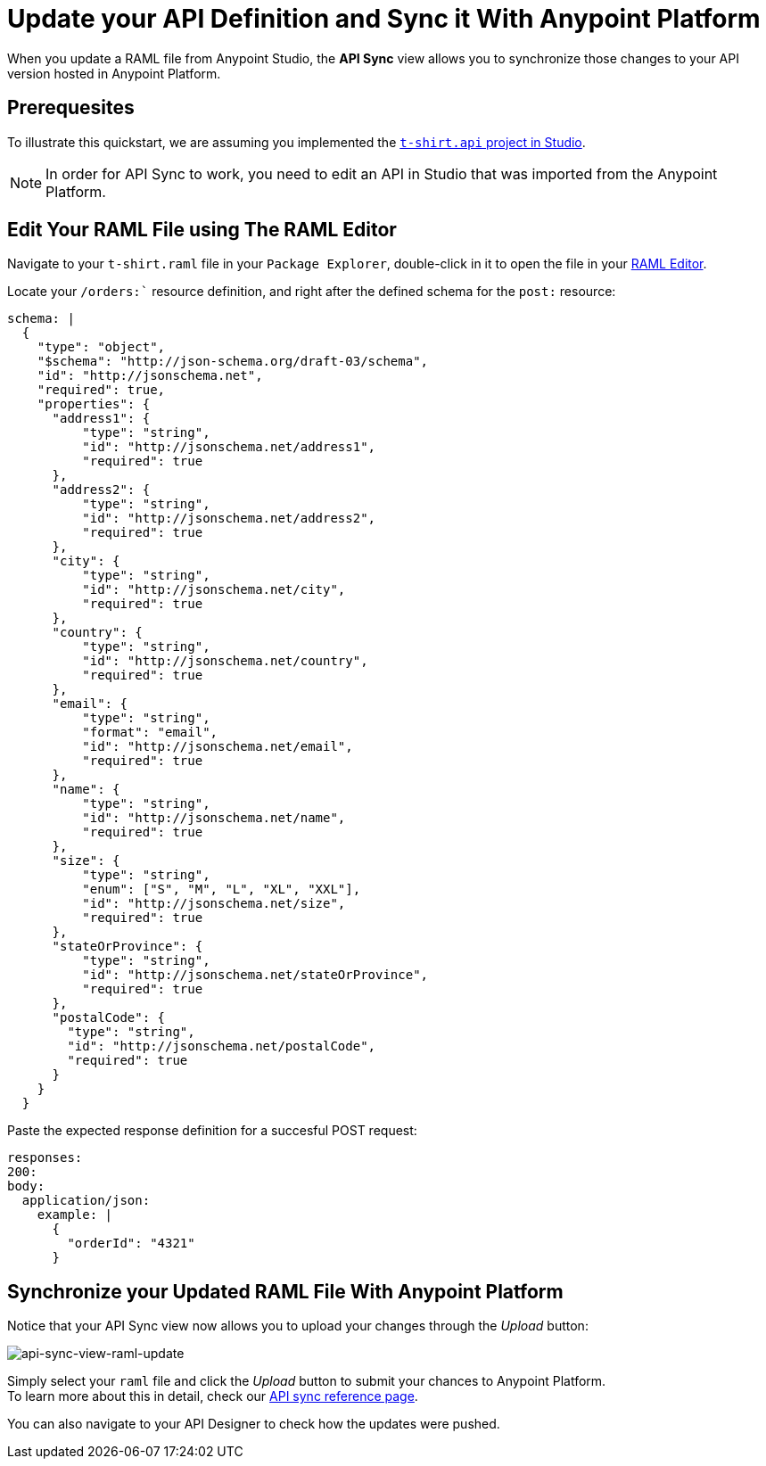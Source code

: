 = Update your API Definition and Sync it With Anypoint Platform

When you update a RAML file from Anypoint Studio, the *API Sync* view allows you to synchronize those changes to your API version hosted in Anypoint Platform.

== Prerequesites

To illustrate this quickstart, we are assuming you implemented the link:/quickstarts/implement-and-test[`t-shirt.api` project in Studio].

[NOTE]
--
In order for API Sync to work, you need to edit an API in Studio that was imported from the Anypoint Platform.
--

== Edit Your RAML File using The RAML Editor

Navigate to your `t-shirt.raml` file in your `Package Explorer`, double-click in it to open the file in your link:/apikit/apikit-beyond-the-basics#working-with-the-raml-editor[RAML Editor].

Locate your `/orders:`` resource definition, and right after the defined schema for the `post:` resource:

[source,raml,linenums]
----
schema: |
  {
    "type": "object",
    "$schema": "http://json-schema.org/draft-03/schema",
    "id": "http://jsonschema.net",
    "required": true,
    "properties": {
      "address1": {
          "type": "string",
          "id": "http://jsonschema.net/address1",
          "required": true
      },
      "address2": {
          "type": "string",
          "id": "http://jsonschema.net/address2",
          "required": true
      },
      "city": {
          "type": "string",
          "id": "http://jsonschema.net/city",
          "required": true
      },
      "country": {
          "type": "string",
          "id": "http://jsonschema.net/country",
          "required": true
      },
      "email": {
          "type": "string",
          "format": "email",
          "id": "http://jsonschema.net/email",
          "required": true
      },
      "name": {
          "type": "string",
          "id": "http://jsonschema.net/name",
          "required": true
      },
      "size": {
          "type": "string",
          "enum": ["S", "M", "L", "XL", "XXL"],
          "id": "http://jsonschema.net/size",
          "required": true
      },
      "stateOrProvince": {
          "type": "string",
          "id": "http://jsonschema.net/stateOrProvince",
          "required": true
      },
      "postalCode": {
        "type": "string",
        "id": "http://jsonschema.net/postalCode",
        "required": true
      }
    }
  }
----

Paste the expected response definition for a succesful POST request:

[source,raml,linenums]
----
responses:
200:
body:
  application/json:
    example: |
      {
        "orderId": "4321"
      }
----

== Synchronize your Updated RAML File With Anypoint Platform

Notice that your API Sync view now allows you to upload your changes through the _Upload_ button:

image:api-sync-view-raml-update.png[api-sync-view-raml-update]

Simply select your `raml` file and click the _Upload_ button to submit your chances to Anypoint Platform. +
To learn more about this in detail, check our link:/api-manager/api-sync-reference[API sync reference page].

You can also navigate to your API Designer to check how the updates were pushed.
